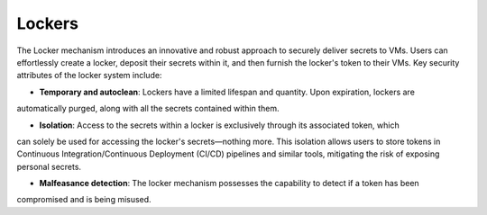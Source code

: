 Lockers
=======

The Locker mechanism introduces an innovative and robust approach to securely deliver secrets to VMs.
Users can effortlessly create a locker, deposit their secrets within it, and then furnish the locker's
token to their VMs. Key security attributes of the locker system include:

* **Temporary and autoclean**: Lockers have a limited lifespan and quantity. Upon expiration, lockers are
automatically purged, along with all the secrets contained within them.

* **Isolation**: Access to the secrets within a locker is exclusively through its associated token, which
can solely be used for accessing the locker's secrets—nothing more. This isolation allows users to store
tokens in Continuous Integration/Continuous Deployment (CI/CD) pipelines and similar tools, mitigating
the risk of exposing personal secrets.

* **Malfeasance detection**: The locker mechanism possesses the capability to detect if a token has been
compromised and is being misused.

